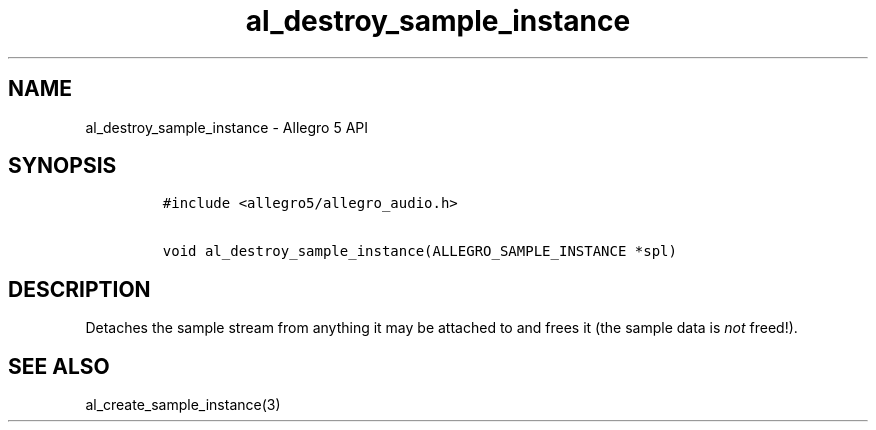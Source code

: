 .TH "al_destroy_sample_instance" "3" "" "Allegro reference manual" ""
.SH NAME
.PP
al_destroy_sample_instance \- Allegro 5 API
.SH SYNOPSIS
.IP
.nf
\f[C]
#include\ <allegro5/allegro_audio.h>

void\ al_destroy_sample_instance(ALLEGRO_SAMPLE_INSTANCE\ *spl)
\f[]
.fi
.SH DESCRIPTION
.PP
Detaches the sample stream from anything it may be attached to and frees
it (the sample data is \f[I]not\f[] freed!).
.SH SEE ALSO
.PP
al_create_sample_instance(3)
